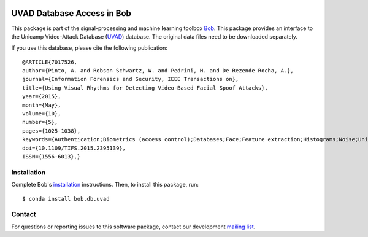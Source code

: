 .. vim: set fileencoding=utf-8 :

.. image:: https://img.shields.io/badge/docs-v0.0.3-yellow.svg
   :target: https://www.idiap.ch/software/bob/docs/bob/bob.db.uvad/v0.0.3/index.html
.. image:: https://img.shields.io/badge/docs-latest-orange.svg
   :target: https://www.idiap.ch/software/bob/docs/bob/bob.db.uvad/master/index.html
.. image:: https://gitlab.idiap.ch/bob/bob.db.uvad/badges/v0.0.3/build.svg
   :target: https://gitlab.idiap.ch/bob/bob.db.uvad/commits/v0.0.3
.. image:: https://gitlab.idiap.ch/bob/bob.db.uvad/badges/v0.0.3/coverage.svg
   :target: https://gitlab.idiap.ch/bob/bob.db.uvad/commits/v0.0.3
.. image:: https://img.shields.io/badge/gitlab-project-0000c0.svg
   :target: https://gitlab.idiap.ch/bob/bob.db.uvad
.. image:: https://img.shields.io/pypi/v/bob.db.uvad.svg
   :target: https://pypi.python.org/pypi/bob.db.uvad


=================================
 UVAD Database Access in Bob
=================================

This package is part of the signal-processing and machine learning toolbox
Bob_. This package provides an interface to the Unicamp Video-Attack Database
(`UVAD`_) database. The original data files need to be downloaded separately.

If you use this database, please cite the following publication::

    @ARTICLE{7017526,
    author={Pinto, A. and Robson Schwartz, W. and Pedrini, H. and De Rezende Rocha, A.},
    journal={Information Forensics and Security, IEEE Transactions on},
    title={Using Visual Rhythms for Detecting Video-Based Facial Spoof Attacks},
    year={2015},
    month={May},
    volume={10},
    number={5},
    pages={1025-1038},
    keywords={Authentication;Biometrics (access control);Databases;Face;Feature extraction;Histograms;Noise;Unicamp Video-Attack Database;Video-based Face Spoofing;Video-based face spoofing;Visual Rhythm, Video-based Attacks;impersonation detection in facial biometric systems;unicamp video-attack database;video-based attacks;visual rhythm},
    doi={10.1109/TIFS.2015.2395139},
    ISSN={1556-6013},}


Installation
------------

Complete Bob's `installation`_ instructions. Then, to install this package,
run::

  $ conda install bob.db.uvad


Contact
-------

For questions or reporting issues to this software package, contact our
development `mailing list`_.


.. Place your references here:
.. _bob: https://www.idiap.ch/software/bob
.. _installation: https://www.idiap.ch/software/bob/install
.. _mailing list: https://www.idiap.ch/software/bob/discuss
.. _uvad: http://ieeexplore.ieee.org/abstract/document/7017526/

